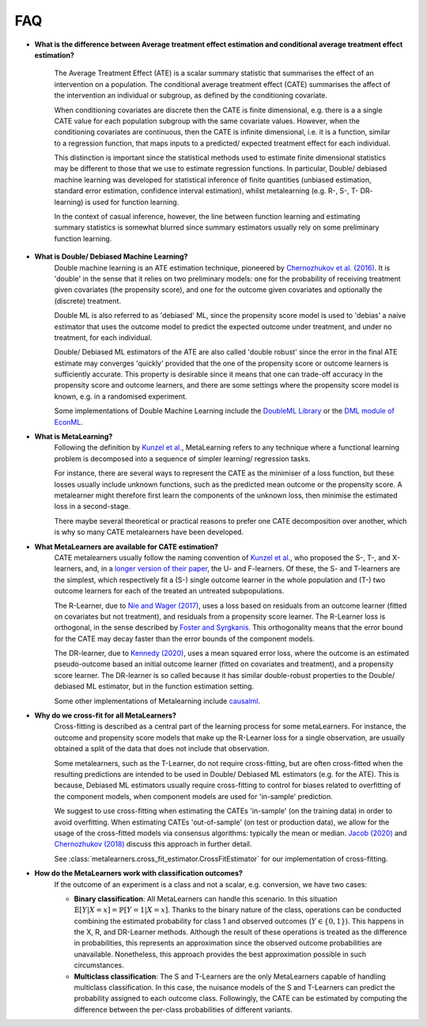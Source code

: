 FAQ
===

* **What is the difference between Average treatment effect estimation
  and conditional average treatment effect estimation?**

    The Average Treatment Effect (ATE) is a scalar summary statistic that summarises the effect of an
    intervention on a population. The conditional average treatment effect (CATE)
    summarises the affect of the intervention an individual or subgroup, as defined
    by the conditioning covariate.

    When conditioning covariates are discrete then the CATE is finite dimensional,
    e.g. there is a a single CATE value for each population subgroup with the same covariate values.
    However, when the conditioning covariates are continuous, then the CATE is infinite dimensional,
    i.e. it is a function, similar to a regression function, that maps inputs to a predicted/ expected
    treatment effect for each individual.

    This distinction is important since the statistical methods used to estimate finite dimensional
    statistics may be different to those that we use to estimate regression functions.
    In particular, Double/ debiased machine learning was developed for statistical inference of finite
    quantities (unbiased estimation, standard error estimation, confidence interval estimation), whilst
    metalearning (e.g. R-, S-, T- DR- learning) is used for function learning.

    In the context of casual inference, however, the line between function learning
    and estimating summary statistics is somewhat blurred since summary estimators usually rely on
    some preliminary function learning.

* **What is Double/ Debiased Machine Learning?**
    Double machine learning is an ATE estimation technique, pioneered by
    `Chernozhukov et al. (2016) <https://arxiv.org/abs/1608.00060>`_.
    It is 'double' in the sense that it relies on two preliminary models: one for the probability of
    receiving treatment given covariates (the propensity score), and one for the outcome given covariates and
    optionally the (discrete) treatment.

    Double ML is also referred to as 'debiased' ML, since the propensity score model is used to 'debias'
    a naive estimator that uses the outcome model to predict the expected outcome under treatment, and under no treatment,
    for each individual.

    Double/ Debiased ML estimators of the ATE are also called 'double robust' since the error in the final ATE estimate
    may converges 'quickly' provided that the one of the propensity score or outcome learners is sufficiently accurate.
    This property is desirable since it means that one can trade-off accuracy in the propensity score and outcome learners,
    and there are some settings where the propensity score model is known, e.g. in a randomised experiment.

    Some implementations of Double Machine Learning include the
    `DoubleML Library <https://docs.doubleml.org/stable/index.html>`_ or the
    `DML module of EconML <https://econml.azurewebsites.net/_autosummary/econml.dml.DML.html>`_.

* **What is MetaLearning?**
    Following the definition by `Kunzel et al. <https://doi.org/10.1073/pnas.1804597116>`_, MetaLearning
    refers to any technique where a functional learning problem is decomposed into a sequence of
    simpler learning/ regression tasks.

    For instance, there are several ways to represent the CATE as the minimiser of a loss function, but these losses
    usually include unknown functions, such as the predicted mean outcome or the propensity score.
    A metalearner might therefore first learn the components of the unknown loss, then minimise the estimated loss in a second-stage.

    There maybe several theoretical or practical reasons to prefer one CATE decomposition over another, which
    is why so many CATE metalearners have been developed.

* **What MetaLearners are available for CATE estimation?**
    CATE metalearners usually follow the naming convention of `Kunzel et al. <https://doi.org/10.1073/pnas.1804597116>`_,
    who proposed the S-, T-, and X-learners, and, in a `longer version of their paper <https://arxiv.org/abs/1706.03461>`_,
    the U- and F-learners. Of these, the S- and T-learners are the simplest, which respectively fit a
    (S-) single outcome learner in the whole population and (T-) two outcome learners for each of the treated an untreated subpopulations.

    The R-Learner, due to `Nie and Wager (2017) <https://arxiv.org/abs/1712.04912>`_, uses a loss based on residuals from
    an outcome learner (fitted on covariates but not treatment), and residuals from a propensity score learner. The R-Learner
    loss is orthogonal, in the sense described by `Foster and Syrgkanis <https://arxiv.org/abs/1901.09036>`_.
    This orthogonality means that the error bound for the CATE may decay faster than the error bounds of the component models.

    The DR-learner, due to `Kennedy (2020) <https://arxiv.org/abs/2004.14497>`_,  uses a mean squared error loss, where the outcome
    is an estimated pseudo-outcome based an initial outcome learner (fitted on covariates and treatment), and a propensity score learner.
    The DR-learner is so called because it has similar double-robust properties to the Double/ debiased ML estimator,
    but in the function estimation setting.

    Some other implementations of Metalearning include `causalml <https://github.com/uber/causalml>`_.

.. _Cross-fit-faq:

* **Why do we cross-fit for all MetaLearners?**
    Cross-fitting is described as a central part of the learning process
    for some metaLearners. For instance, the outcome and propensity score models that make up the R-Learner loss for a single
    observation, are usually obtained a split of the data that does not include that observation.

    Some metalearners, such as the T-Learner, do not require cross-fitting, but are often cross-fitted when the resulting predictions
    are intended to be used in Double/ Debiased ML estimators (e.g. for the ATE). This is because, Debiased ML estimators usually
    require cross-fitting to control for biases related to overfitting of the component models,
    when component models are used for 'in-sample' prediction.

    We suggest to use cross-fitting when estimating the CATEs
    'in-sample' (on the training data) in order to avoid
    overfitting. When estimating CATEs 'out-of-sample' (on test or
    production data), we allow for the usage of the cross-fitted
    models via consensus algorithms: typically the mean or median.
    `Jacob (2020) <https://arxiv.org/pdf/2007.02852>`_ and
    `Chernozhukov (2018) <https://academic.oup.com/ectj/article/21/1/C1/5056401>`_
    discuss this approach in further detail.

    See :class:`metalearners.cross_fit_estimator.CrossFitEstimator`
    for our implementation of cross-fitting.

* **How do the MetaLearners work with classification outcomes?**
    If the outcome of an experiment is a class and not a scalar, e.g. conversion,
    we have two cases:

    * **Binary classification**: All MetaLearners can handle this scenario. In this situation
      :math:`\mathbb{E}[Y | X = x] = \mathbb{P}[Y = 1 | X = x]`. Thanks to the binary nature
      of the class, operations can be conducted combining the estimated probability for class 1 and observed outcomes
      (:math:`Y \in \{0,1\}`). This happens in the X, R, and DR-Learner methods. Although
      the result of these operations is treated as the difference in probabilities, this
      represents an approximation since the observed outcome probabilities are unavailable.
      Nonetheless, this approach provides the best approximation possible in such circumstances.
    * **Multiclass classification**: The S and T-Learners are the only MetaLearners capable
      of handling multiclass classification. In this case, the nuisance models of the S
      and T-Learners can predict the probability assigned to each outcome class.
      Followingly, the CATE can be estimated by computing the difference between the per-class probabilities of different variants.
